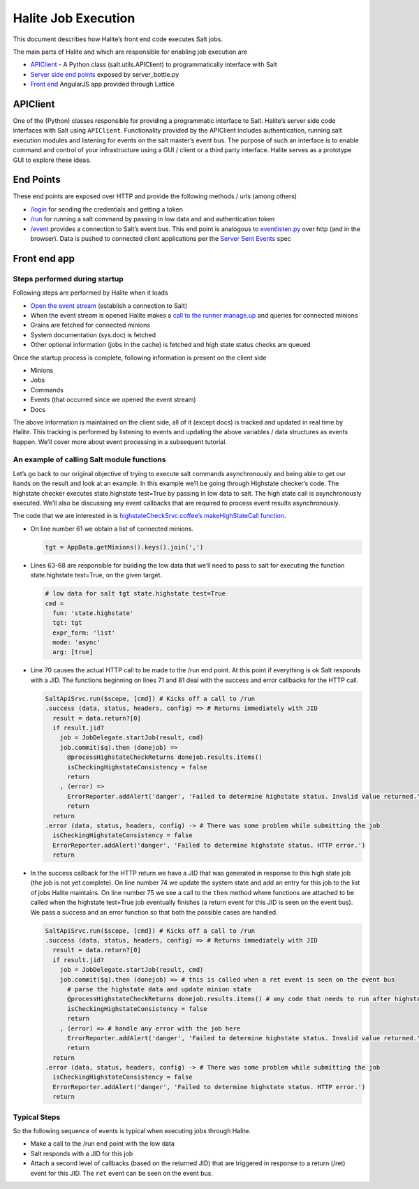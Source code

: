 Halite Job Execution
====================

This document describes how Halite’s front end code executes Salt jobs.

The main parts of Halite and which are responsible for enabling job execution are

* `APIClient
  <https://github.com/saltstack/salt/blob/50d51e76e08dae125cdcb5554bb0968daed09308/salt/client/api.py#L43>`_ - A Python class (salt.utils.APIClient) to programmatically interface with Salt
* `Server side end points
  <https://github.com/saltstack/halite/blob/754a45ed3b5e44d7b951004dd2fc0d3d4d651f17/halite/server_bottle.py>`_ exposed by server_bottle.py
* `Front end
  <https://github.com/saltstack/halite/tree/754a45ed3b5e44d7b951004dd2fc0d3d4d651f17/halite/lattice>`_ AngularJS app provided through Lattice

APIClient
---------

One of the (Python) classes responsible for providing a programmatic interface to Salt. Halite’s server side code interfaces with Salt using ``APIClient``. Functionality provided by the APIClient includes authentication, running salt execution modules and listening for events on the salt master’s event bus. The purpose of such an interface is to enable command and control of your infrastructure using a GUI / client or a third party interface. Halite serves as a prototype GUI to explore these ideas.

End Points
----------

These end points are exposed over HTTP and provide the following methods / urls (among others)

* `/login
  <https://github.com/saltstack/halite/blob/754a45ed3b5e44d7b951004dd2fc0d3d4d651f17/halite/server_bottle.py#L162>`_ for sending the credentials and getting a token
* `/run
  <https://github.com/saltstack/halite/blob/754a45ed3b5e44d7b951004dd2fc0d3d4d651f17/halite/server_bottle.py#L221>`_ for running a salt command by passing in low data and and authentication token
* `/event
  <https://github.com/saltstack/halite/blob/754a45ed3b5e44d7b951004dd2fc0d3d4d651f17/halite/server_bottle.py#L250>`_ provides a connection to Salt’s event bus. This end point is analogous to `eventlisten.py
  <https://github.com/saltstack/salt/blob/2b60e66c086ec8948dc8f31d4d7220392b06d5b3/tests/eventlisten.py>`_ over http (and in the browser). Data is pushed to connected client applications per the `Server Sent Events
  <https://developer.mozilla.org/en-US/docs/Server-sent_events/Using_server-sent_events>`_ spec

Front end app
-------------

Steps performed during startup
~~~~~~~~~~~~~~~~~~~~~~~~~~~~~~

Following steps are performed by Halite when it loads


* `Open the event stream
  <https://github.com/saltstack/halite/blob/754a45ed3b5e44d7b951004dd2fc0d3d4d651f17/halite/lattice/app/view/base.coffee#L356>`_ (establish a connection to Salt)
* When the event stream is opened Halite makes a `call to the runner manage.up
  <https://github.com/saltstack/halite/blob/754a45ed3b5e44d7b951004dd2fc0d3d4d651f17/halite/lattice/app/view/base.coffee#L91>`_ and queries for connected minions
* Grains are fetched for connected minions
* System documentation (sys.doc) is fetched
* Other optional information (jobs in the cache) is fetched and high state status checks are queued

Once the startup process is complete, following information is present on the client side

* Minions
* Jobs
* Commands
* Events (that occurred since we opened the event stream)
* Docs

The above information is maintained on the client side, all of it (except docs) is tracked and updated in real time by Halite. This tracking is performed by listening to events and updating the above variables / data structures as events happen. We’ll cover more about event processing in a subsequent tutorial.

An example of calling Salt module functions
~~~~~~~~~~~~~~~~~~~~~~~~~~~~~~~~~~~~~~~~~~~

Let’s go back to our original objective of trying to execute salt commands asynchronously and being able to get our hands on the result and look at an example. In this example we’ll be going through Highstate checker’s code. The highstate checker executes state.highstate test=True by passing in low data to salt. The high state call is asynchronously executed. We’ll also be discussing any event callbacks that are required to process event results asynchronously. 
                                                                  
The code that we are interested in is `highstateCheckSrvc.coffee’s makeHighStateCall function
<https://github.com/saltstack/halite/blob/754a45ed3b5e44d7b951004dd2fc0d3d4d651f17/halite/lattice/app/util/highstateCheckSrvc.coffee#L58-L86>`_. 

* On line number 61 we obtain a list of connected minions.

  .. code-block:: coffeescript

    tgt = AppData.getMinions().keys().join(',')

* Lines 63-68 are responsible for building the low data that we’ll need to pass to salt for executing the function state.highstate test=True, on the given target.

  .. code-block:: coffeescript

    # low data for salt tgt state.highstate test=True
    cmd =
      fun: 'state.highstate'
      tgt: tgt
      expr_form: 'list'
      mode: 'async'
      arg: [true]

* Line 70 causes the actual HTTP call to be made to the /run end point. At this point if everything is ok Salt responds with a JID. The functions beginning on lines 71 and 81 deal with the success and error callbacks for the HTTP call.

  .. code-block:: coffeescript

    SaltApiSrvc.run($scope, [cmd]) # Kicks off a call to /run
    .success (data, status, headers, config) => # Returns immediately with JID
      result = data.return?[0]
      if result.jid?
        job = JobDelegate.startJob(result, cmd)
        job.commit($q).then (donejob) =>
          @processHighstateCheckReturns donejob.results.items()
          isCheckingHighstateConsistency = false
          return
        , (error) =>
          ErrorReporter.addAlert('danger', 'Failed to determine highstate status. Invalid value returned.')
          return
      return
    .error (data, status, headers, config) -> # There was some problem while submitting the job
      isCheckingHighstateConsistency = false
      ErrorReporter.addAlert('danger', 'Failed to determine highstate status. HTTP error.')
      return

* In the success callback for the HTTP return we have a JID that was generated in response to this high state job (the job is not yet complete). On line number 74 we update the system state and add an entry for this job to the list of jobs Halite maintains. On line number 75 we see a call to the ``then`` method where functions are attached to be called when the highstate test=True job eventually finishes (a return event for this JID is seen on the event bus). We pass a success and an error function so that both the possible cases are handled.

  .. code-block:: coffeescript

    SaltApiSrvc.run($scope, [cmd]) # Kicks off a call to /run
    .success (data, status, headers, config) => # Returns immediately with JID
      result = data.return?[0]
      if result.jid?
        job = JobDelegate.startJob(result, cmd)
        job.commit($q).then (donejob) => # this is called when a ret event is seen on the event bus
          # parse the highstate data and update minion state
          @processHighstateCheckReturns donejob.results.items() # any code that needs to run after highstate complaince goes here
          isCheckingHighstateConsistency = false
          return
        , (error) => # handle any error with the job here
          ErrorReporter.addAlert('danger', 'Failed to determine highstate status. Invalid value returned.')
          return
      return
    .error (data, status, headers, config) -> # There was some problem while submitting the job
      isCheckingHighstateConsistency = false
      ErrorReporter.addAlert('danger', 'Failed to determine highstate status. HTTP error.')
      return


Typical Steps
~~~~~~~~~~~~~

So the following sequence of events is typical when executing jobs through Halite.

* Make a call to the /run end point with the low data
* Salt responds with a JID for this job
* Attach a second level of callbacks (based on the returned JID) that are triggered in response to a return (/ret) event for this JID. The ``ret`` event can be seen on the event bus.


